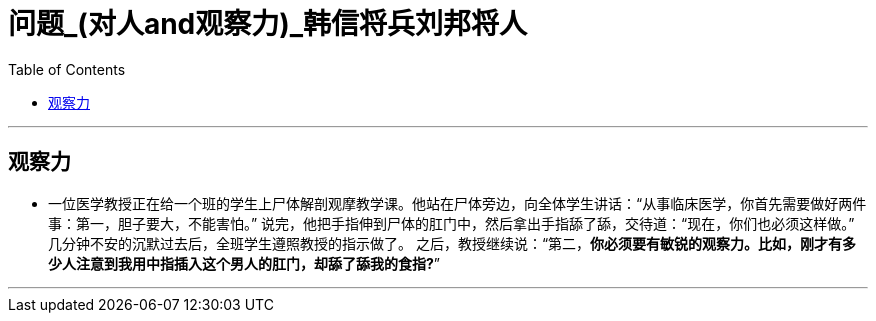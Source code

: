 
= 问题_(对人and观察力)_韩信将兵刘邦将人
:toc:

---

== 观察力

- 一位医学教授正在给一个班的学生上尸体解剖观摩教学课。他站在尸体旁边，向全体学生讲话：“从事临床医学，你首先需要做好两件事：第一，胆子要大，不能害怕。” 说完，他把手指伸到尸体的肛门中，然后拿出手指舔了舔，交待道：“现在，你们也必须这样做。” +
几分钟不安的沉默过去后，全班学生遵照教授的指示做了。
之后，教授继续说：“第二，*你必须要有敏锐的观察力。比如，刚才有多少人注意到我用中指插入这个男人的肛门，却舔了舔我的食指?*”

---

















